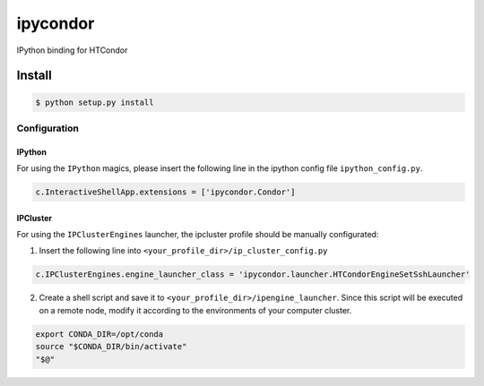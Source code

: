 *********
ipycondor
*********

IPython binding for HTCondor

Install
*******

.. code:: sh

    $ python setup.py install

Configuration
=============

IPython
-------

For using the ``IPython`` magics, please insert the following line in the ipython config file ``ipython_config.py``.

.. code:: python

    c.InteractiveShellApp.extensions = ['ipycondor.Condor']


IPCluster
---------

For using the ``IPClusterEngines`` launcher, the ipcluster profile should be manually configurated: 

1. Insert the following line into ``<your_profile_dir>/ip_cluster_config.py``

.. code:: python

    c.IPClusterEngines.engine_launcher_class = 'ipycondor.launcher.HTCondorEngineSetSshLauncher'

2. Create a shell script and save it to ``<your_profile_dir>/ipengine_launcher``. Since this script will be executed on a remote node, modify it according to the environments of your computer cluster.

.. code:: bash
    
    export CONDA_DIR=/opt/conda
    source "$CONDA_DIR/bin/activate"
    "$@" 

